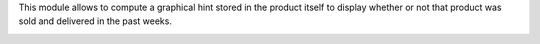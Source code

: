 This module allows to compute a graphical hint stored in the product itself to display
whether or not that product was sold and delivered in the past weeks.

.. image:: ../static/description/sold_by_week_hint.png
